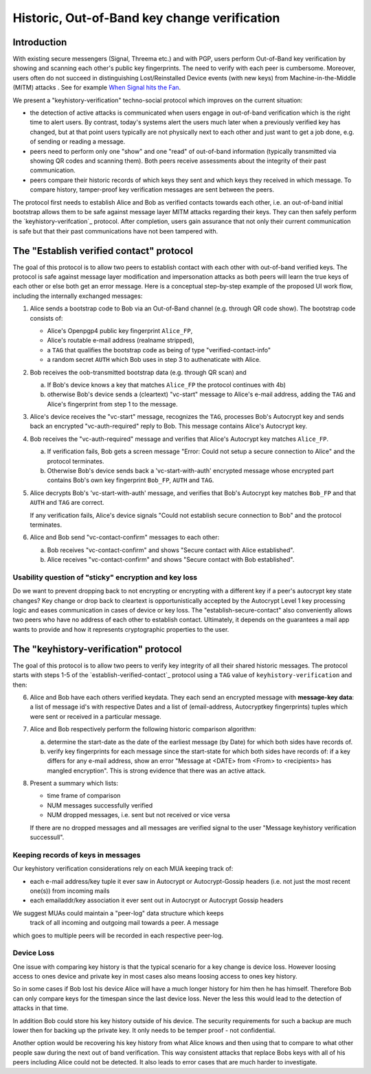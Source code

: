Historic, Out-of-Band key change verification
=============================================

Introduction
--------------

With existing secure messengers (Signal, Threema etc.) and with PGP,
users perform Out-of-Band key verification by showing and scanning
each other's public key fingerprints.  The need to verify with each peer is
cumbersome. Moreover, users often do not succeed in distinguishing
Lost/Reinstalled Device events (with new keys) from Machine-in-the-Middle
(MITM) attacks . See for example
`When Signal hits the Fan <https://eurousec.secuso.org/2016/presentations/WhenSignalHitsFan.pdf>`_.

We present a "keyhistory-verification" techno-social protocol which
improves on the current situation:

- the detection of active attacks is communicated when users engage in
  out-of-band verification which is the right time to alert users.
  By contrast, today's systems alert the users much later when a
  previously verified key has changed, but at that point users typically
  are not physically next to each other and just want to get a job done,
  e.g. of sending or reading a message.

- peers need to perform only one "show" and one "read" of out-of-band
  information (typically transmitted via showing QR codes and scanning them).
  Both peers receive assessments about the integrity of their past communication.

- peers compare their historic records of which keys they sent and which
  keys they received in which message. To compare history, tamper-proof
  key verification messages are sent between the peers.

The protocol first needs to establish Alice and Bob as verified contacts
towards each other, i.e. an out-of-band initial bootstrap allows them to
be safe against message layer MITM attacks regarding their keys. They can
then safely perform the `keyhistory-verifcation`_ protocol. After completion,
users gain assurance that not only their current communication is safe
but that their past communications have not been tampered with.


.. _`establish-verified-contact-protocol`:

The "Establish verified contact" protocol
-----------------------------------------

The goal of this protocol is to allow two peers to establish contact
with each other with out-of-band verified keys. The protocol is safe
against message layer modification and impersonation attacks as both peers will
learn the true keys of each other or else both get an error message.
Here is a conceptual step-by-step example of the proposed UI work flow,
including the internally exchanged messages:

1. Alice sends a bootstrap code to Bob via an Out-of-Band channel
   (e.g. through QR code show). The bootstrap code consists of:

   - Alice's Openpgp4 public key fingerprint ``Alice_FP``,
   - Alice's routable e-mail address (realname stripped),
   - a ``TAG`` that qualifies the bootstrap code as being of type
     "verified-contact-info"
   - a random secret ``AUTH`` which Bob uses in step 3 to authenaticate
     with Alice.

2. Bob receives the oob-transmitted bootstrap data (e.g. through QR scan) and

   a) If Bob's device knows a key that matches ``Alice_FP``
      the protocol continues with 4b)

   b) otherwise Bob's device sends a (cleartext) "vc-start" message to
      Alice's e-mail address, adding the ``TAG`` and Alice's
      fingerprint from step 1 to the message.

3. Alice's device receives the "vc-start" message, recognizes
   the ``TAG``, processes Bob's Autocrypt key and sends
   back an encrypted "vc-auth-required" reply to Bob.
   This message contains Alice's Autocrypt key.

4. Bob receives the "vc-auth-required" message and verifies that
   Alice's Autocrypt key matches ``Alice_FP``.

   a) If verification fails, Bob gets a screen message "Error: Could not setup
      a secure connection to Alice" and the protocol terminates.

   b) Otherwise Bob's device sends back a 'vc-start-with-auth'
      encrypted message whose encrypted part contains Bob's
      own key fingerprint ``Bob_FP``, ``AUTH`` and ``TAG``.

5. Alice decrypts Bob's 'vc-start-with-auth' message, and
   verifies that Bob's Autocrypt key matches ``Bob_FP`` and that
   ``AUTH`` and ``TAG`` are correct.

   If any verification fails, Alice's device signals "Could not establish
   secure connection to Bob" and the protocol terminates.

6. Alice and Bob send "vc-contact-confirm" messages to each other:

   a) Bob receives "vc-contact-confirm" and
      shows "Secure contact with Alice established".

   b) Alice receives "vc-contact-confirm" and
      shows "Secure contact with Bob established".


Usability question of "sticky" encryption and key loss
~~~~~~~~~~~~~~~~~~~~~~~~~~~~~~~~~~~~~~~~~~~~~~~~~~~~~~

Do we want to prevent dropping back to
not encrypting or encrypting with a different key if a peer's autocrypt
key state changes? Key change or drop back to cleartext is opportunistically
accepted by the Autocrypt Level 1 key processing logic and eases communication in
cases of device or key loss.  The "establish-secure-contact" also conveniently
allows two peers who have no address of each other to establish contact.
Ultimately, it depends on the guarantees a mail app wants to provide
and how it represents cryptographic properties to the user.


.. _`keyhistory-verification`:

The "keyhistory-verification" protocol
---------------------------------------

The goal of this protocol is to allow two peers to verify key integrity
of all their shared historic messages.  The protocol starts
with steps 1-5 of the `establish-verified-contact`_ protocol
using a ``TAG`` value of ``keyhistory-verification`` and then:

6. Alice and Bob have each others verified keydata. They each send
   an encrypted message with **message-key data**: a list of message id's
   with respective Dates and a list of (email-address, Autocryptkey fingerprints)
   tuples which were sent or received in a particular message.

7. Alice and Bob respectively perform the following historic comparison
   algorithm:

   a) determine the start-date as the date of the earliest message (by Date)
      for which both sides have records of.

   b) verify key fingerprints for each message since the start-state for
      which both sides have records of: if a key differs for any e-mail address,
      show an error "Message at <DATE> from <From> to <recipients> has
      mangled encryption". This is strong evidence that there was an active
      attack.

8. Present a summary which lists:

   - time frame of comparison
   - NUM messages successfully verified
   - NUM dropped messages, i.e. sent but not received or vice versa

   If there are no dropped messages and all messages are verified
   signal to the user "Message keyhistory verification successull".


Keeping records of keys in messages
~~~~~~~~~~~~~~~~~~~~~~~~~~~~~~~~~~~

Our keyhistory verification considerations rely on each MUA
keeping track of:

- each e-mail address/key tuple it ever saw in Autocrypt or Autocrypt-Gossip
  headers (i.e. not just the most recent one(s)) from incoming mails

- each emailaddr/key association it ever sent out in
  Autocrypt or Autocrypt Gossip headers

We suggest MUAs could maintain a "peer-log" data structure which keeps
  track of all incoming and outgoing mail towards a peer. A message
which goes to multiple peers will be recorded in each respective
peer-log.

Device Loss
~~~~~~~~~~~

One issue with comparing key history is that the typical scenario for a
key change is device loss. However loosing access to ones device and
private key in most cases also means loosing access to ones key history.

So in some cases if Bob lost his device Alice will have a much longer
history for him then he has himself. Therefore Bob can only compare keys
for the timespan since the last device loss. Never the less this would
lead to the detection of attacks in that time.

In addition Bob could store his key history outside of his device. The
security requirements for such a backup are much lower then for backing
up the private key. It only needs to be temper proof - not confidential.

Another option would be recovering his key history from what Alice knows
and then using that to compare to what other people saw during the next
out of band verification. This way consistent attacks that replace Bobs
keys with all of his peers including Alice could not be detected. It also
leads to error cases that are much harder to investigate.

